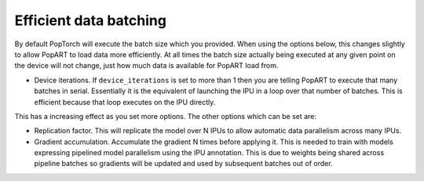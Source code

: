 .. _efficient_data_batching:

Efficient data batching
=======================

By default PopTorch will execute the batch size which you provided. When
using the options below, this changes slightly to allow PopART to load data more
efficiently. At all times the batch size actually being executed at any given point
on the device will not change, just how much data is available for PopART load from.

* Device iterations. If ``device_iterations`` is set to more than 1 then you are telling PopART to execute
  that many batches in serial. Essentially it is the equivalent of launching the IPU
  in a loop over that number of batches. This is efficient because that loop executes
  on the IPU directly.

  .. literalinclude:: device_iterations.py
    :caption: Use of device iterations
    :lines: 3-78
    :linenos:


This has a increasing effect as you set more options. The other options which can be set
are:

* Replication factor. This will replicate the model over N IPUs to allow automatic data parallelism
  across many IPUs.

  .. literalinclude:: device_iterations.py
    :caption: Use of replication factor
    :lines: 82-108
    :linenos:


* Gradient accumulation. Accumulate the gradient N times before applying it. This is needed to train with
  models expressing pipelined model parallelism using the IPU annotation. This is due to weights being
  shared across pipeline batches so gradients will be updated and used by subsequent batches out of order.

  .. literalinclude:: device_iterations.py
    :caption: Use of gradient accumulation
    :lines: 110-
    :linenos:

